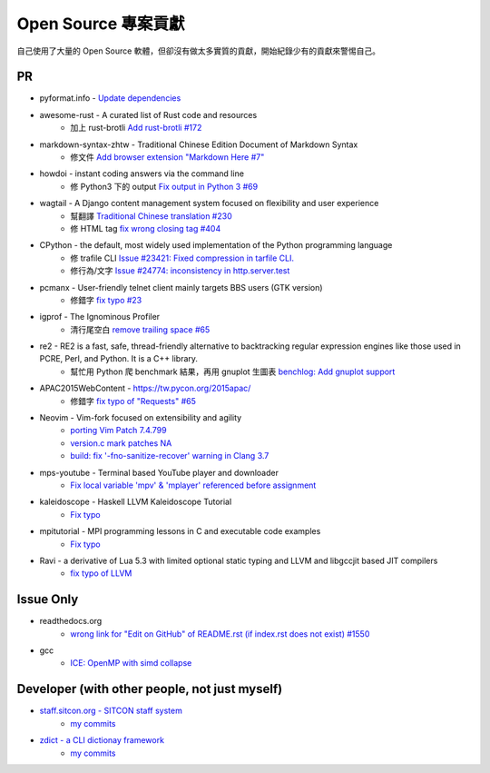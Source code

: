 ========================================
Open Source 專案貢獻
========================================

自己使用了大量的 Open Source 軟體，但卻沒有做太多實質的貢獻，開始紀錄少有的貢獻來警惕自己。



PR
========================================

* pyformat.info - `Update dependencies <https://github.com/ulope/pyformat.info/commit/01bc97190de49c919ba9633c10d33793c8064e20>`_
* awesome-rust - A curated list of Rust code and resources
    - 加上 rust-brotli `Add rust-brotli #172 <https://github.com/kud1ing/awesome-rust/pull/172>`_
* markdown-syntax-zhtw - Traditional Chinese Edition Document of Markdown Syntax
    - 修文件 `Add browser extension "Markdown Here #7" <https://github.com/othree/markdown-syntax-zhtw/pull/7>`_
* howdoi - instant coding answers via the command line
    - 修 Python3 下的 output `Fix output in Python 3 #69 <https://github.com/gleitz/howdoi/pull/69>`_
* wagtail - A Django content management system focused on flexibility and user experience
    - 幫翻譯 `Traditional Chinese translation #230 <https://github.com/torchbox/wagtail/pull/230>`_
    - 修 HTML tag `fix wrong closing tag #404 <https://github.com/torchbox/wagtail/pull/404>`_
* CPython - the default, most widely used implementation of the Python programming language
    - 修 trafile CLI `Issue #23421: Fixed compression in tarfile CLI. <https://github.com/python/cpython/commit/1d3ec8b2f9aee6a0b3bc3c1b81f59a3af63286a3>`_
    - 修行為/文字 `Issue #24774: inconsistency in http.server.test <https://github.com/python/cpython/commit/50f28e53f766f226b975cd6627dfe7ca2d27a2ea>`_
* pcmanx - User-friendly telnet client mainly targets BBS users (GTK version)
    - 修錯字 `fix typo #23 <https://github.com/pcman-bbs/pcmanx/pull/23>`_
* igprof - The Ignominous Profiler
    - 清行尾空白 `remove trailing space #65 <https://github.com/igprof/igprof/pull/65>`_
* re2 - RE2 is a fast, safe, thread-friendly alternative to backtracking regular expression engines like those used in PCRE, Perl, and Python. It is a C++ library.
    - 幫忙用 Python 爬 benchmark 結果，再用 gnuplot 生圖表 `benchlog: Add gnuplot support <https://github.com/google/re2/commit/65bdcdf40ae683e35d9081ff8050ee308d56158e>`_
* APAC2015WebContent - https://tw.pycon.org/2015apac/
    - 修錯字 `fix typo of "Requests" #65 <https://github.com/pycontw/APAC2015WebContent/pull/65>`_
* Neovim - Vim-fork focused on extensibility and agility
    - `porting Vim Patch 7.4.799 <https://github.com/neovim/neovim/commit/54973477e7a7cc8f955d1755d3243e7f89461e34>`_
    - `version.c mark patches NA <https://github.com/neovim/neovim/commit/56fe0c956f6f446ea40a8ccb8be640b000b875e2>`_
    - `build: fix '-fno-sanitize-recover' warning in Clang 3.7 <https://github.com/neovim/neovim/commit/33ba27b0026aef9f854de0d63b6c486d99c2d795>`_
* mps-youtube - Terminal based YouTube player and downloader
    - `Fix local variable 'mpv' & 'mplayer' referenced before assignment <https://github.com/mps-youtube/mps-youtube/commit/419e922da23f7d542fe83f4314761f86c3c39156>`_
* kaleidoscope - Haskell LLVM Kaleidoscope Tutorial
    - `Fix typo <https://github.com/sdiehl/kaleidoscope/pull/23>`_
* mpitutorial - MPI programming lessons in C and executable code examples
    - `Fix typo <https://github.com/wesleykendall/mpitutorial/pull/17>`_
* Ravi - a derivative of Lua 5.3 with limited optional static typing and LLVM and libgccjit based JIT compilers
    - `fix typo of LLVM <https://github.com/dibyendumajumdar/ravi/pull/81>`_


Issue Only
==============================================

* readthedocs.org
    - `wrong link for "Edit on GitHub" of README.rst (if index.rst does not exist) #1550 <https://github.com/rtfd/readthedocs.org/issues/1550>`_

* gcc
    - `ICE: OpenMP with simd collapse <https://gcc.gnu.org/bugzilla/show_bug.cgi?id=68516>`_


Developer (with other people, not just myself)
==============================================

* `staff.sitcon.org - SITCON staff system <https://github.com/sitcon-tw/staff.sitcon.org>`_
    - `my commits <https://github.com/sitcon-tw/staff.sitcon.org/commits?author=wdv4758h>`_
* `zdict - a CLI dictionay framework <https://github.com/zdict/zdict>`_
    - `my commits <https://github.com/zdict/zdict/commits?author=wdv4758h>`_
